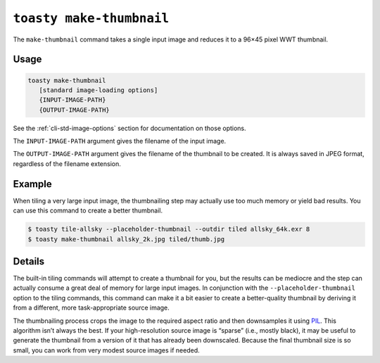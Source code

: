 .. _cli-make-thumbnail:

=========================
``toasty make-thumbnail``
=========================

The ``make-thumbnail`` command takes a single input image and reduces it to a
96×45 pixel WWT thumbnail.

Usage
=====

.. code-block:: shell

   toasty make-thumbnail
      [standard image-loading options]
      {INPUT-IMAGE-PATH}
      {OUTPUT-IMAGE-PATH}

See the :ref:`cli-std-image-options` section for documentation on those options.

The ``INPUT-IMAGE-PATH`` argument gives the filename of the input image.

The ``OUTPUT-IMAGE-PATH`` argument gives the filename of the thumbnail to be
created. It is always saved in JPEG format, regardless of the filename
extension.


Example
=======

When tiling a very large input image, the thumbnailing step may actually use too
much memory or yield bad results. You can use this command to create a better
thumbnail.

.. code-block:: shell

  $ toasty tile-allsky --placeholder-thumbnail --outdir tiled allsky_64k.exr 8
  $ toasty make-thumbnail allsky_2k.jpg tiled/thumb.jpg


Details
=======

The built-in tiling commands will attempt to create a thumbnail for you, but the
results can be mediocre and the step can actually consume a great deal of memory
for large input images. In conjunction with the ``--placeholder-thumbnail``
option to the tiling commands, this command can make it a bit easier to create a
better-quality thumbnail by deriving it from a different, more task-appropriate
source image.

The thumbnailing process crops the image to the required aspect ratio and then
downsamples it using `PIL`_. This algorithm isn’t always the best. If your
high-resolution source image is “sparse” (i.e., mostly black), it may be useful
to generate the thumbnail from a version of it that has already been downscaled.
Because the final thumbnail size is so small, you can work from very modest
source images if needed.

.. _PIL: https://pillow.readthedocs.io/en/stable/reference/Image.html#PIL.Image.Image.thumbnail
